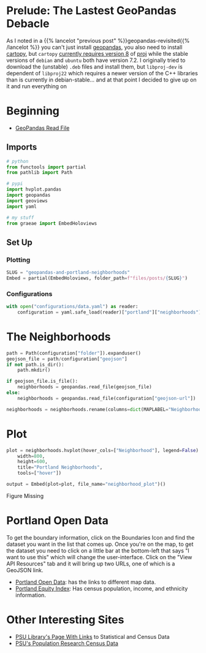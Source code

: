 #+BEGIN_COMMENT
.. title: GeoPandas and Portland Neighborhoods
.. slug: geopandas-and-portland-neighborhoods
.. date: 2021-12-29 12:57:26 UTC-08:00
.. tags: 
.. category: 
.. link: 
.. description: 
.. type: text
.. status: 
.. updated: 

#+END_COMMENT
#+OPTIONS: ^:{}
#+TOC: headlines 3
#+PROPERTY: header-args :session ~/.local/share/jupyter/runtime/kernel-114273e5-2d2e-43cb-84c1-56cf99273ac8-ssh.json
#+BEGIN_SRC python :results none :exports none
%load_ext autoreload
%autoreload 2
#+END_SRC
* Prelude: The Lastest GeoPandas Debacle

As I noted in a {{% lancelot "previous post" %}}geopandas-revisited{{% /lancelot %}} you can't just install [[https://geopandas.org/][geopandas]], you also need to install [[https://scitools.org.uk/cartopy/docs/v0.17/index.html][cartopy]], but ~cartopy~ [[https://github.com/SciTools/cartopy/issues/1879][currently requires version 8]] of  [[https://proj.org/][proj]] while the stable versions of ~debian~ and ~ubuntu~ both have version 7.2. I originally tried to download the (unstable) ~.deb~  files and install them, but ~libproj-dev~ is dependent of ~libproj22~ which requires a newer version of the C++ libraries than is currently in debian-stable... and at that point I decided to give up on it and run everything on 

* Beginning
 - [[https://geopandas.org/en/stable/docs/user_guide/io.html][GeoPandas Read File]]

** Imports
#+begin_src python :results none
# python
from functools import partial
from pathlib import Path

# pypi
import hvplot.pandas
import geopandas
import geoviews
import yaml

# my stuff
from graeae import EmbedHoloviews
#+end_src

** Set Up
*** Plotting
#+begin_src python :results none
SLUG = "geopandas-and-portland-neighborhoods"
Embed = partial(EmbedHoloviews, folder_path=f"files/posts/{SLUG}")
#+end_src

*** Configurations

#+begin_src python :results none
with open("configurations/data.yaml") as reader:
    configuration = yaml.safe_load(reader)["portland"]["neighborhoods"]
#+end_src
* The Neighborhoods

#+begin_src python :results none
path = Path(configuration["folder"]).expanduser()
geojson_file = path/configuration["geojson"]
if not path.is_dir():
    path.mkdir()

if geojson_file.is_file():
    neighborhoods = geopandas.read_file(geojson_file)
else:
    neighborhoods = geopandas.read_file(configuration["geojson-url"])
#+end_src

#+begin_src python :results none
neighborhoods = neighborhoods.rename(columns=dict(MAPLABEL="Neighborhood"))
#+end_src
* Plot
#+begin_src python :results none
plot = neighborhoods.hvplot(hover_cols=["Neighborhood"], legend=False).opts(
    width=800,
    height=600,
    title="Portland Neighborhoods",
    tools=["hover"])

output = Embed(plot=plot, file_name="neighborhood_plot")()
#+end_src

#+begin_src python :results output html :exports results
print(output)
#+end_src

#+RESULTS:
#+begin_export html
<object type="text/html" data="neighborhood_plot.html" style="width:100%" height=800>
  <p>Figure Missing</p>
</object>
#+end_export

* Portland Open Data
  To get the boundary information, click on the Boundaries Icon and find the dataset you want in the list that comes up. Once you're on the map, to get the dataset you need to click on a little bar at the bottom-left that says "I want to use this" which will change the user-interface. Click on the "View API Resources" tab and it will bring up two URLs, one of which is a GeoJSON link.

 - [[https://gis-pdx.opendata.arcgis.com/][Portland Open Data]]: has the links to different map data.
 - [[https://gis-pdx.opendata.arcgis.com/datasets/PDX::pbot-equity-index/about][Portland Equity Index]]: Has census population, income, and ethnicity information.

* Other Interesting Sites

  - [[https://guides.library.pdx.edu/c.php?g=271294&p=1811001][PSU Library's Page With Links]] to Statistical and Census Data
  - [[https://www.pdx.edu/population-research/census-data-oregon][PSU's Population Research Census Data]]

